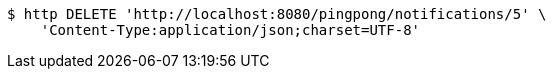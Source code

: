[source,bash]
----
$ http DELETE 'http://localhost:8080/pingpong/notifications/5' \
    'Content-Type:application/json;charset=UTF-8'
----